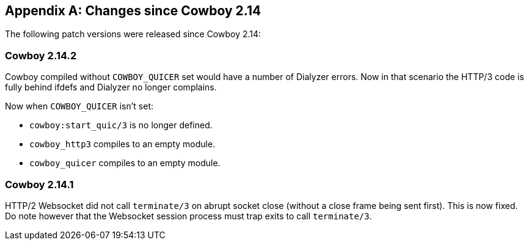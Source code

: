 [appendix]
== Changes since Cowboy 2.14

The following patch versions were released since Cowboy 2.14:

=== Cowboy 2.14.2

Cowboy compiled without `COWBOY_QUICER` set would
have a number of Dialyzer errors. Now in that
scenario the HTTP/3 code is fully behind ifdefs
and Dialyzer no longer complains.

Now when `COWBOY_QUICER` isn't set:

 * `cowboy:start_quic/3` is no longer defined.
 * `cowboy_http3` compiles to an empty module.
 * `cowboy_quicer` compiles to an empty module.

=== Cowboy 2.14.1

HTTP/2 Websocket did not call `terminate/3` on abrupt
socket close (without a close frame being sent first).
This is now fixed. Do note however that the Websocket
session process must trap exits to call `terminate/3`.
